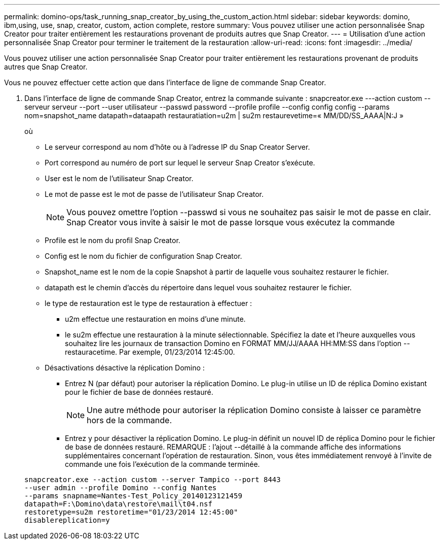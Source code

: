 ---
permalink: domino-ops/task_running_snap_creator_by_using_the_custom_action.html 
sidebar: sidebar 
keywords: domino, ibm,using, use, snap, creator, custom, action complete, restore 
summary: Vous pouvez utiliser une action personnalisée Snap Creator pour traiter entièrement les restaurations provenant de produits autres que Snap Creator. 
---
= Utilisation d'une action personnalisée Snap Creator pour terminer le traitement de la restauration
:allow-uri-read: 
:icons: font
:imagesdir: ../media/


[role="lead"]
Vous pouvez utiliser une action personnalisée Snap Creator pour traiter entièrement les restaurations provenant de produits autres que Snap Creator.

Vous ne pouvez effectuer cette action que dans l'interface de ligne de commande Snap Creator.

. Dans l'interface de ligne de commande Snap Creator, entrez la commande suivante : snapcreator.exe ---action custom --serveur serveur --port --user utilisateur --passwd password --profile profile --config config config --params nom=snapshot_name datapath=dataapath restauratiation=u2m | su2m restaurevetime=« MM/DD/SS_AAAA|N:J »
+
où

+
** Le serveur correspond au nom d'hôte ou à l'adresse IP du Snap Creator Server.
** Port correspond au numéro de port sur lequel le serveur Snap Creator s'exécute.
** User est le nom de l'utilisateur Snap Creator.
** Le mot de passe est le mot de passe de l'utilisateur Snap Creator.
+

NOTE: Vous pouvez omettre l'option --passwd si vous ne souhaitez pas saisir le mot de passe en clair. Snap Creator vous invite à saisir le mot de passe lorsque vous exécutez la commande

** Profile est le nom du profil Snap Creator.
** Config est le nom du fichier de configuration Snap Creator.
** Snapshot_name est le nom de la copie Snapshot à partir de laquelle vous souhaitez restaurer le fichier.
** datapath est le chemin d'accès du répertoire dans lequel vous souhaitez restaurer le fichier.
** le type de restauration est le type de restauration à effectuer :
+
*** u2m effectue une restauration en moins d'une minute.
*** le su2m effectue une restauration à la minute sélectionnable. Spécifiez la date et l'heure auxquelles vous souhaitez lire les journaux de transaction Domino en FORMAT MM/JJ/AAAA HH:MM:SS dans l'option --restauracetime. Par exemple, 01/23/2014 12:45:00.


** Désactivations désactive la réplication Domino :
+
*** Entrez N (par défaut) pour autoriser la réplication Domino. Le plug-in utilise un ID de réplica Domino existant pour le fichier de base de données restauré.
+

NOTE: Une autre méthode pour autoriser la réplication Domino consiste à laisser ce paramètre hors de la commande.

*** Entrez y pour désactiver la réplication Domino. Le plug-in définit un nouvel ID de réplica Domino pour le fichier de base de données restauré. REMARQUE : l'ajout --détaillé à la commande affiche des informations supplémentaires concernant l'opération de restauration. Sinon, vous êtes immédiatement renvoyé à l'invite de commande une fois l'exécution de la commande terminée.




+
[listing]
----
snapcreator.exe --action custom --server Tampico --port 8443
--user admin --profile Domino --config Nantes
--params snapname=Nantes-Test_Policy_20140123121459
datapath=F:\Domino\data\restore\mail\t04.nsf
restoretype=su2m restoretime="01/23/2014 12:45:00"
disablereplication=y
----


